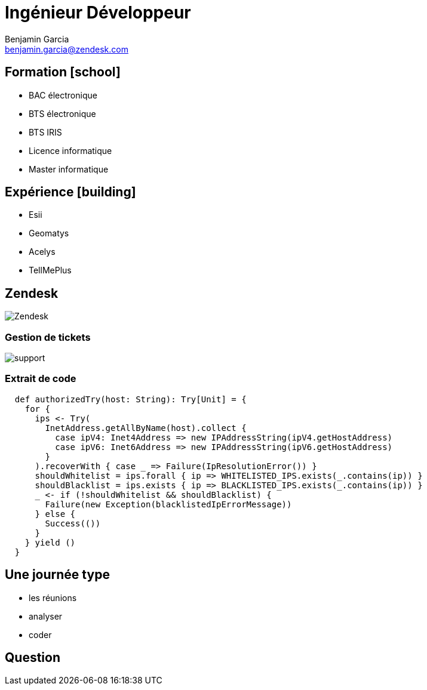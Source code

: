 = Ingénieur Développeur
Benjamin Garcia <benjamin.garcia@zendesk.com>
:imagesdir: images
:source-highlighter: highlightjs
:highlightjs-languages: scala
//beige, black, league, night, serif, simple, sky, solarized, white
:revealjs_theme: solarized
//none, fade, slide, convex, concave, zoom
:revealjs_transition: convex
:icons: font
:revealjs_slideNumber: true
:customcss: custom.css


== Formation icon:school[]

[%step]
* BAC électronique
* BTS électronique
* BTS IRIS
* Licence informatique
* Master informatique

== Expérience icon:building[]

[%step]
* Esii 
* Geomatys 
* Acelys 
* TellMePlus 

[%notitle]
== Zendesk

image:Zendesk.png[]

=== Gestion de tickets

image:support.png[]

=== Extrait de code

[source, scala]
----
  def authorizedTry(host: String): Try[Unit] = {
    for {
      ips <- Try(
        InetAddress.getAllByName(host).collect {
          case ipV4: Inet4Address => new IPAddressString(ipV4.getHostAddress)
          case ipV6: Inet6Address => new IPAddressString(ipV6.getHostAddress)
        }
      ).recoverWith { case _ => Failure(IpResolutionError()) }
      shouldWhitelist = ips.forall { ip => WHITELISTED_IPS.exists(_.contains(ip)) }
      shouldBlacklist = ips.exists { ip => BLACKLISTED_IPS.exists(_.contains(ip)) }
      _ <- if (!shouldWhitelist && shouldBlacklist) {
        Failure(new Exception(blacklistedIpErrorMessage))
      } else {
        Success(())
      }
    } yield ()
  }
----

== Une journée type

[%step]
* les réunions
* analyser
* coder

== Question 


